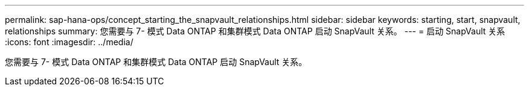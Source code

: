 ---
permalink: sap-hana-ops/concept_starting_the_snapvault_relationships.html 
sidebar: sidebar 
keywords: starting, start, snapvault, relationships 
summary: 您需要与 7- 模式 Data ONTAP 和集群模式 Data ONTAP 启动 SnapVault 关系。 
---
= 启动 SnapVault 关系
:icons: font
:imagesdir: ../media/


[role="lead"]
您需要与 7- 模式 Data ONTAP 和集群模式 Data ONTAP 启动 SnapVault 关系。
